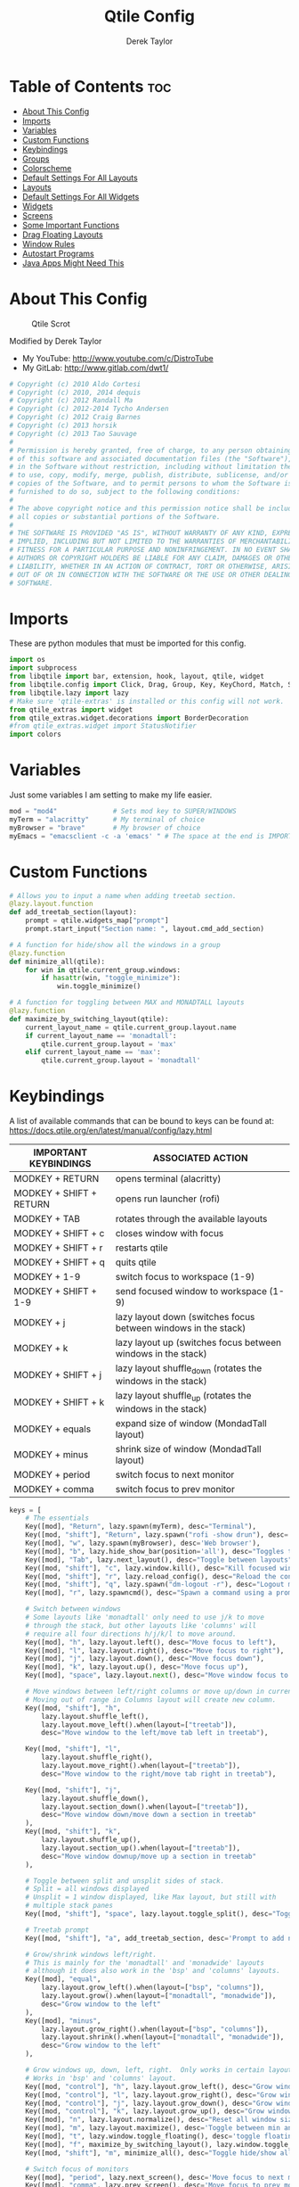 #+TITLE: Qtile Config
#+AUTHOR: Derek Taylor
#+PROPERTY: header-args :tangle config.py
#+auto_tangle: t
#+STARTUP: showeverything

* Table of Contents :toc:
- [[#about-this-config][About This Config]]
- [[#imports][Imports]]
- [[#variables][Variables]]
- [[#custom-functions][Custom Functions]]
- [[#keybindings][Keybindings]]
- [[#groups][Groups]]
- [[#colorscheme][Colorscheme]]
- [[#default-settings-for-all-layouts][Default Settings For All Layouts]]
- [[#layouts][Layouts]]
- [[#default-settings-for-all-widgets][Default Settings For All Widgets]]
- [[#widgets][Widgets]]
- [[#screens][Screens]]
- [[#some-important-functions][Some Important Functions]]
- [[#drag-floating-layouts][Drag Floating Layouts]]
- [[#window-rules][Window Rules]]
- [[#autostart-programs][Autostart Programs]]
- [[#java-apps-might-need-this][Java Apps Might Need This]]

* About This Config
#+CAPTION: Qtile Scrot
#+ATTR_HTML: :alt Qtile Scrot :title Qtile Scrot :align left
[[https://gitlab.com/dwt1/dotfiles/-/raw/master/.screenshots/dotfiles07-thumb.png]]

Modified by Derek Taylor
- My YouTube: [[http://www.youtube.com/c/DistroTube][http://www.youtube.com/c/DistroTube]]
- My GitLab:  [[http://www.gitlab.com/dwt1/][http://www.gitlab.com/dwt1/]]

#+begin_src python
# Copyright (c) 2010 Aldo Cortesi
# Copyright (c) 2010, 2014 dequis
# Copyright (c) 2012 Randall Ma
# Copyright (c) 2012-2014 Tycho Andersen
# Copyright (c) 2012 Craig Barnes
# Copyright (c) 2013 horsik
# Copyright (c) 2013 Tao Sauvage
#
# Permission is hereby granted, free of charge, to any person obtaining a copy
# of this software and associated documentation files (the "Software"), to deal
# in the Software without restriction, including without limitation the rights
# to use, copy, modify, merge, publish, distribute, sublicense, and/or sell
# copies of the Software, and to permit persons to whom the Software is
# furnished to do so, subject to the following conditions:
#
# The above copyright notice and this permission notice shall be included in
# all copies or substantial portions of the Software.
#
# THE SOFTWARE IS PROVIDED "AS IS", WITHOUT WARRANTY OF ANY KIND, EXPRESS OR
# IMPLIED, INCLUDING BUT NOT LIMITED TO THE WARRANTIES OF MERCHANTABILITY,
# FITNESS FOR A PARTICULAR PURPOSE AND NONINFRINGEMENT. IN NO EVENT SHALL THE
# AUTHORS OR COPYRIGHT HOLDERS BE LIABLE FOR ANY CLAIM, DAMAGES OR OTHER
# LIABILITY, WHETHER IN AN ACTION OF CONTRACT, TORT OR OTHERWISE, ARISING FROM,
# OUT OF OR IN CONNECTION WITH THE SOFTWARE OR THE USE OR OTHER DEALINGS IN THE
# SOFTWARE.

#+end_src

* Imports
These are python modules that must be imported for this config.

#+BEGIN_SRC python
import os
import subprocess
from libqtile import bar, extension, hook, layout, qtile, widget
from libqtile.config import Click, Drag, Group, Key, KeyChord, Match, Screen
from libqtile.lazy import lazy
# Make sure 'qtile-extras' is installed or this config will not work.
from qtile_extras import widget
from qtile_extras.widget.decorations import BorderDecoration
#from qtile_extras.widget import StatusNotifier
import colors

#+END_SRC

* Variables
Just some variables I am setting to make my life easier.

#+BEGIN_SRC python
mod = "mod4"              # Sets mod key to SUPER/WINDOWS
myTerm = "alacritty"      # My terminal of choice
myBrowser = "brave"       # My browser of choice
myEmacs = "emacsclient -c -a 'emacs' " # The space at the end is IMPORTANT!

#+END_SRC

* Custom Functions
#+begin_src python
# Allows you to input a name when adding treetab section.
@lazy.layout.function
def add_treetab_section(layout):
    prompt = qtile.widgets_map["prompt"]
    prompt.start_input("Section name: ", layout.cmd_add_section)

# A function for hide/show all the windows in a group
@lazy.function
def minimize_all(qtile):
    for win in qtile.current_group.windows:
        if hasattr(win, "toggle_minimize"):
            win.toggle_minimize()
           
# A function for toggling between MAX and MONADTALL layouts
@lazy.function
def maximize_by_switching_layout(qtile):
    current_layout_name = qtile.current_group.layout.name
    if current_layout_name == 'monadtall':
        qtile.current_group.layout = 'max'
    elif current_layout_name == 'max':
        qtile.current_group.layout = 'monadtall'

#+end_src

* Keybindings
A list of available commands that can be bound to keys can be found at: https://docs.qtile.org/en/latest/manual/config/lazy.html

| IMPORTANT KEYBINDINGS   | ASSOCIATED ACTION                                              |
|-------------------------+----------------------------------------------------------------|
| MODKEY + RETURN         | opens terminal (alacritty)                                     |
| MODKEY + SHIFT + RETURN | opens run launcher (rofi)                                      |
| MODKEY + TAB            | rotates through the available layouts                          |
| MODKEY + SHIFT + c      | closes window with focus                                       |
| MODKEY + SHIFT + r      | restarts qtile                                                 |
| MODKEY + SHIFT + q      | quits qtile                                                    |
| MODKEY + 1-9            | switch focus to workspace (1-9)                                |
| MODKEY + SHIFT + 1-9    | send focused window to workspace (1-9)                         |
| MODKEY + j              | lazy layout down (switches focus between windows in the stack) |
| MODKEY + k              | lazy layout up (switches focus between windows in the stack)   |
| MODKEY + SHIFT + j      | lazy layout shuffle_down (rotates the windows in the stack)    |
| MODKEY + SHIFT + k      | lazy layout shuffle_up (rotates the windows in the stack)      |
| MODKEY + equals         | expand size of window (MondadTall layout)                      |
| MODKEY + minus          | shrink size of window (MondadTall layout)                      |
| MODKEY + period         | switch focus to next monitor                                   |
| MODKEY + comma          | switch focus to prev monitor                                   |

#+begin_src python
keys = [
    # The essentials
    Key([mod], "Return", lazy.spawn(myTerm), desc="Terminal"),
    Key([mod, "shift"], "Return", lazy.spawn("rofi -show drun"), desc='Run Launcher'),
    Key([mod], "w", lazy.spawn(myBrowser), desc='Web browser'),
    Key([mod], "b", lazy.hide_show_bar(position='all'), desc="Toggles the bar to show/hide"),
    Key([mod], "Tab", lazy.next_layout(), desc="Toggle between layouts"),
    Key([mod, "shift"], "c", lazy.window.kill(), desc="Kill focused window"),
    Key([mod, "shift"], "r", lazy.reload_config(), desc="Reload the config"),
    Key([mod, "shift"], "q", lazy.spawn("dm-logout -r"), desc="Logout menu"),
    Key([mod], "r", lazy.spawncmd(), desc="Spawn a command using a prompt widget"),
    
    # Switch between windows
    # Some layouts like 'monadtall' only need to use j/k to move
    # through the stack, but other layouts like 'columns' will
    # require all four directions h/j/k/l to move around.
    Key([mod], "h", lazy.layout.left(), desc="Move focus to left"),
    Key([mod], "l", lazy.layout.right(), desc="Move focus to right"),
    Key([mod], "j", lazy.layout.down(), desc="Move focus down"),
    Key([mod], "k", lazy.layout.up(), desc="Move focus up"),
    Key([mod], "space", lazy.layout.next(), desc="Move window focus to other window"),

    # Move windows between left/right columns or move up/down in current stack.
    # Moving out of range in Columns layout will create new column.
    Key([mod, "shift"], "h",
        lazy.layout.shuffle_left(),
        lazy.layout.move_left().when(layout=["treetab"]),
        desc="Move window to the left/move tab left in treetab"),

    Key([mod, "shift"], "l",
        lazy.layout.shuffle_right(),
        lazy.layout.move_right().when(layout=["treetab"]),
        desc="Move window to the right/move tab right in treetab"),

    Key([mod, "shift"], "j",
        lazy.layout.shuffle_down(),
        lazy.layout.section_down().when(layout=["treetab"]),
        desc="Move window down/move down a section in treetab"
    ),
    Key([mod, "shift"], "k",
        lazy.layout.shuffle_up(),
        lazy.layout.section_up().when(layout=["treetab"]),
        desc="Move window downup/move up a section in treetab"
    ),

    # Toggle between split and unsplit sides of stack.
    # Split = all windows displayed
    # Unsplit = 1 window displayed, like Max layout, but still with
    # multiple stack panes
    Key([mod, "shift"], "space", lazy.layout.toggle_split(), desc="Toggle between split and unsplit sides of stack"),

    # Treetab prompt
    Key([mod, "shift"], "a", add_treetab_section, desc='Prompt to add new section in treetab'),

    # Grow/shrink windows left/right. 
    # This is mainly for the 'monadtall' and 'monadwide' layouts
    # although it does also work in the 'bsp' and 'columns' layouts.
    Key([mod], "equal",
        lazy.layout.grow_left().when(layout=["bsp", "columns"]),
        lazy.layout.grow().when(layout=["monadtall", "monadwide"]),
        desc="Grow window to the left"
    ),
    Key([mod], "minus",
        lazy.layout.grow_right().when(layout=["bsp", "columns"]),
        lazy.layout.shrink().when(layout=["monadtall", "monadwide"]),
        desc="Grow window to the left"
    ),

    # Grow windows up, down, left, right.  Only works in certain layouts.
    # Works in 'bsp' and 'columns' layout.
    Key([mod, "control"], "h", lazy.layout.grow_left(), desc="Grow window to the left"),
    Key([mod, "control"], "l", lazy.layout.grow_right(), desc="Grow window to the right"),
    Key([mod, "control"], "j", lazy.layout.grow_down(), desc="Grow window down"),
    Key([mod, "control"], "k", lazy.layout.grow_up(), desc="Grow window up"),
    Key([mod], "n", lazy.layout.normalize(), desc="Reset all window sizes"),
    Key([mod], "m", lazy.layout.maximize(), desc='Toggle between min and max sizes'),
    Key([mod], "t", lazy.window.toggle_floating(), desc='toggle floating'),
    Key([mod], "f", maximize_by_switching_layout(), lazy.window.toggle_fullscreen(), desc='toggle fullscreen'),
    Key([mod, "shift"], "m", minimize_all(), desc="Toggle hide/show all windows on current group"),

    # Switch focus of monitors
    Key([mod], "period", lazy.next_screen(), desc='Move focus to next monitor'),
    Key([mod], "comma", lazy.prev_screen(), desc='Move focus to prev monitor'),
    
    # Emacs programs launched using the key chord SUPER+e followed by 'key'
    KeyChord([mod],"e", [
        Key([], "e", lazy.spawn(myEmacs), desc='Emacs Dashboard'),
        Key([], "a", lazy.spawn(myEmacs + "--eval '(emms-play-directory-tree \"~/Music/\")'"), desc='Emacs EMMS'),
        Key([], "b", lazy.spawn(myEmacs + "--eval '(ibuffer)'"), desc='Emacs Ibuffer'),
        Key([], "d", lazy.spawn(myEmacs + "--eval '(dired nil)'"), desc='Emacs Dired'),
        Key([], "i", lazy.spawn(myEmacs + "--eval '(erc)'"), desc='Emacs ERC'),
        Key([], "s", lazy.spawn(myEmacs + "--eval '(eshell)'"), desc='Emacs Eshell'),
        Key([], "v", lazy.spawn(myEmacs + "--eval '(vterm)'"), desc='Emacs Vterm'),
        Key([], "w", lazy.spawn(myEmacs + "--eval '(eww \"distro.tube\")'"), desc='Emacs EWW'),
        Key([], "F4", lazy.spawn("killall emacs"),
                      lazy.spawn("/usr/bin/emacs --daemon"),
                      desc='Kill/restart the Emacs daemon')
    ]),
    # Dmenu/rofi scripts launched using the key chord SUPER+p followed by 'key'
    KeyChord([mod], "p", [
        Key([], "h", lazy.spawn("dm-hub -r"), desc='List all dmscripts'),
        Key([], "a", lazy.spawn("dm-sounds -r"), desc='Choose ambient sound'),
        Key([], "b", lazy.spawn("dm-setbg -r"), desc='Set background'),
        Key([], "c", lazy.spawn("dtos-colorscheme -r"), desc='Choose color scheme'),
        Key([], "e", lazy.spawn("dm-confedit -r"), desc='Choose a config file to edit'),
        Key([], "i", lazy.spawn("dm-maim -r"), desc='Take a screenshot'),
        Key([], "k", lazy.spawn("dm-kill -r"), desc='Kill processes '),
        Key([], "m", lazy.spawn("dm-man -r"), desc='View manpages'),
        Key([], "n", lazy.spawn("dm-note -r"), desc='Store and copy notes'),
        Key([], "o", lazy.spawn("dm-bookman -r"), desc='Browser bookmarks'),
        Key([], "p", lazy.spawn("rofi-pass"), desc='Logout menu'),
        Key([], "q", lazy.spawn("dm-logout -r"), desc='Logout menu'),
        Key([], "r", lazy.spawn("dm-radio -r"), desc='Listen to online radio'),
        Key([], "s", lazy.spawn("dm-websearch -r"), desc='Search various engines'),
        Key([], "t", lazy.spawn("dm-translate -r"), desc='Translate text')
    ])
]

#+end_src

* Groups
Groups are really workspaces.  group_names should remain 1-9 so the MOD+1-9 keybindings work as expected.  group_labels are the labels of the groups that are displayed in the bar.  Feel free to change group_labels to anything you wish.  group_layouts sets the default layout for each group.

#+begin_src python
groups = []
group_names = ["1", "2", "3", "4", "5", "6", "7", "8", "9",]

group_labels = ["1", "2", "3", "4", "5", "6", "7", "8", "9",]
#group_labels = ["DEV", "WWW", "SYS", "DOC", "VBOX", "CHAT", "MUS", "VID", "GFX",]
#group_labels = ["", "", "", "", "", "", "", "", "",]

group_layouts = ["monadtall", "monadtall", "tile", "tile", "monadtall", "monadtall", "monadtall", "monadtall", "monadtall"]

for i in range(len(group_names)):
    groups.append(
        Group(
            name=group_names[i],
            layout=group_layouts[i].lower(),
            label=group_labels[i],
        ))
 
for i in groups:
    keys.extend(
        [
            # mod1 + letter of group = switch to group
            Key(
                [mod],
                i.name,
                lazy.group[i.name].toscreen(),
                desc="Switch to group {}".format(i.name),
            ),
            # mod1 + shift + letter of group = move focused window to group
            Key(
                [mod, "shift"],
                i.name,
                lazy.window.togroup(i.name, switch_group=False),
                desc="Move focused window to group {}".format(i.name),
            ),
        ]
    )

#+end_src

* Colorscheme
Colors are defined in a separate 'colors.py' file.  It is best not manually change the colorscheme; instead run 'dtos-colorscheme' which is set to 'MOD + p c'. There are 10 colorschemes available to choose from:

+ colors.DoomOne
+ colors.Dracula
+ colors.GruvboxDark
+ colors.MonokaiPro
+ colors.Nord
+ colors.OceanicNext
+ colors.Palenight
+ colors.SolarizedDark
+ colors.SolarizedLight
+ colors.TomorrowNight

#+begin_src python
colors = colors.DoomOne

#+end_src

* Default Settings For All Layouts
Some settings that I use on almost every layout, which saves me from having to type these out for each individual layout.

#+begin_src python
layout_theme = {"border_width": 2,
                "margin": 8,
                "border_focus": colors[8],
                "border_normal": colors[0]
                }

#+end_src

* Layouts
The layouts that I use, plus several that I don't use. Uncomment the layouts you want; comment out the ones that you don't want to use.

#+begin_src python
layouts = [
    #layout.Bsp(**layout_theme),
    #layout.Floating(**layout_theme)
    #layout.RatioTile(**layout_theme),
    #layout.VerticalTile(**layout_theme),
    #layout.Matrix(**layout_theme),
    layout.MonadTall(**layout_theme),
    #layout.MonadWide(**layout_theme),
    layout.Tile(
         shift_windows=True,
         border_width = 0,
         margin = 0,
         ratio = 0.335,
         ),
    layout.Max(
         border_width = 0,
         margin = 0,
         ),
    #layout.Stack(**layout_theme, num_stacks=2),
    #layout.Columns(**layout_theme),
    #layout.TreeTab(
    #     font = "Ubuntu Bold",
    #     fontsize = 11,
    #     border_width = 0,
    #     bg_color = colors[0],
    #     active_bg = colors[8],
    #     active_fg = colors[2],
    #     inactive_bg = colors[1],
    #     inactive_fg = colors[0],
    #     padding_left = 8,
    #     padding_x = 8,
    #     padding_y = 6,
    #     sections = ["ONE", "TWO", "THREE"],
    #     section_fontsize = 10,
    #     section_fg = colors[7],
    #     section_top = 15,
    #     section_bottom = 15,
    #     level_shift = 8,
    #     vspace = 3,
    #     panel_width = 240
    #     ),
    #layout.Zoomy(**layout_theme),
]
#+end_src

* Default Settings For All Widgets
Some settings that I use on almost every widget, which saves me from having to type these out for each individual widget.

#+begin_src python
widget_defaults = dict(
    font="Ubuntu Bold",
    fontsize = 12,
    padding = 0,
    background=colors[0]
)

extension_defaults = widget_defaults.copy()

#+end_src


* Widgets
This is the bar (the panel) and the widgets within the bar.

#+begin_src python
def init_widgets_list():
    widgets_list = [
        widget.Image(
                 filename = "~/.config/qtile/icons/logo.png",
                 scale = "False",
                 mouse_callbacks = {'Button1': lambda: qtile.cmd_spawn(myTerm)},
                 ),
        widget.Prompt(
                 font = "Ubuntu Mono",
                 fontsize=14,
                 foreground = colors[1]
        ),
        widget.GroupBox(
                 fontsize = 11,
                 margin_y = 5,
                 margin_x = 5,
                 padding_y = 0,
                 padding_x = 1,
                 borderwidth = 3,
                 active = colors[8],
                 inactive = colors[1],
                 rounded = False,
                 highlight_color = colors[2],
                 highlight_method = "line",
                 this_current_screen_border = colors[7],
                 this_screen_border = colors [4],
                 other_current_screen_border = colors[7],
                 other_screen_border = colors[4],
                 ),
        widget.TextBox(
                 text = '|',
                 font = "Ubuntu Mono",
                 foreground = colors[1],
                 padding = 2,
                 fontsize = 14
                 ),
        widget.CurrentLayoutIcon(
                 # custom_icon_paths = [os.path.expanduser("~/.config/qtile/icons")],
                 foreground = colors[1],
                 padding = 4,
                 scale = 0.6
                 ),
        widget.CurrentLayout(
                 foreground = colors[1],
                 padding = 5
                 ),
        widget.TextBox(
                 text = '|',
                 font = "Ubuntu Mono",
                 foreground = colors[1],
                 padding = 2,
                 fontsize = 14
                 ),
        widget.WindowName(
                 foreground = colors[6],
                 max_chars = 40
                 ),
        widget.GenPollText(
                 update_interval = 300,
                 func = lambda: subprocess.check_output("printf $(uname -r)", shell=True, text=True),
                 foreground = colors[3],
                 fmt = '❤  {}',
                 decorations=[
                     BorderDecoration(
                         colour = colors[3],
                         border_width = [0, 0, 2, 0],
                     )
                 ],
                 ),
        widget.Spacer(length = 8),
        widget.CPU(
                 format = '▓  Cpu: {load_percent}%',
                 foreground = colors[4],
                 decorations=[
                     BorderDecoration(
                         colour = colors[4],
                         border_width = [0, 0, 2, 0],
                     )
                 ],
                 ),
        widget.Spacer(length = 8),
        widget.Memory(
                 foreground = colors[8],
                 mouse_callbacks = {'Button1': lambda: qtile.cmd_spawn(myTerm + ' -e htop')},
                 format = '{MemUsed: .0f}{mm}',
                 fmt = '🖥  Mem: {} used',
                 decorations=[
                     BorderDecoration(
                         colour = colors[8],
                         border_width = [0, 0, 2, 0],
                     )
                 ],
                 ),
        widget.Spacer(length = 8),
        widget.DF(
                 update_interval = 60,
                 foreground = colors[5],
                 mouse_callbacks = {'Button1': lambda: qtile.cmd_spawn(myTerm + ' -e df')},
                 partition = '/',
                 #format = '[{p}] {uf}{m} ({r:.0f}%)',
                 format = '{uf}{m} free',
                 fmt = '🖴  Disk: {}',
                 visible_on_warn = False,
                 decorations=[
                     BorderDecoration(
                         colour = colors[5],
                         border_width = [0, 0, 2, 0],
                     )
                 ],
                 ),
        widget.Spacer(length = 8),
        widget.Volume(
                 foreground = colors[7],
                 fmt = '🕫  Vol: {}',
                 decorations=[
                     BorderDecoration(
                         colour = colors[7],
                         border_width = [0, 0, 2, 0],
                     )
                 ],
                 ),
        widget.Spacer(length = 8),
        widget.KeyboardLayout(
                 foreground = colors[4],
                 fmt = '⌨  Kbd: {}',
                 decorations=[
                     BorderDecoration(
                         colour = colors[4],
                         border_width = [0, 0, 2, 0],
                     )
                 ],
                 ),
        widget.Spacer(length = 8),
        widget.Clock(
                 foreground = colors[8],
                 format = "⏱  %a, %b %d - %H:%M",
                 decorations=[
                     BorderDecoration(
                         colour = colors[8],
                         border_width = [0, 0, 2, 0],
                     )
                 ],
                 ),
        widget.Spacer(length = 8),
        widget.Systray(padding = 3),
        widget.Spacer(length = 8),

        ]
    return widgets_list

#+end_src

* Screens
Screen settings for my triple monitor setup. Monitor 1 will display ALL widgets in widgets_list. It is important that this is the *only* monitor that displays all widgets because the systray widget will crash if you try to run multiple instances of it.

#+begin_src python
def init_widgets_screen1():
    widgets_screen1 = init_widgets_list()
    return widgets_screen1 

# All other monitors' bars will display everything but widgets 22 (systray) and 23 (spacer).
def init_widgets_screen2():
    widgets_screen2 = init_widgets_list()
    del widgets_screen2[22:24]
    return widgets_screen2

# For adding transparency to your bar, add (background="#00000000") to the "Screen" line(s)
# For ex: Screen(top=bar.Bar(widgets=init_widgets_screen2(), background="#00000000", size=24)),

def init_screens():
    return [Screen(top=bar.Bar(widgets=init_widgets_screen1(), size=26)),
            Screen(top=bar.Bar(widgets=init_widgets_screen2(), size=26)),
            Screen(top=bar.Bar(widgets=init_widgets_screen2(), size=26))]

if __name__ in ["config", "__main__"]:
    screens = init_screens()
    widgets_list = init_widgets_list()
    widgets_screen1 = init_widgets_screen1()
    widgets_screen2 = init_widgets_screen2()

#+end_src

* Some Important Functions

#+begin_src python
def window_to_prev_group(qtile):
    if qtile.currentWindow is not None:
        i = qtile.groups.index(qtile.currentGroup)
        qtile.currentWindow.togroup(qtile.groups[i - 1].name)

def window_to_next_group(qtile):
    if qtile.currentWindow is not None:
        i = qtile.groups.index(qtile.currentGroup)
        qtile.currentWindow.togroup(qtile.groups[i + 1].name)

def window_to_previous_screen(qtile):
    i = qtile.screens.index(qtile.current_screen)
    if i != 0:
        group = qtile.screens[i - 1].group.name
        qtile.current_window.togroup(group)

def window_to_next_screen(qtile):
    i = qtile.screens.index(qtile.current_screen)
    if i + 1 != len(qtile.screens):
        group = qtile.screens[i + 1].group.name
        qtile.current_window.togroup(group)

def switch_screens(qtile):
    i = qtile.screens.index(qtile.current_screen)
    group = qtile.screens[i - 1].group
    qtile.current_screen.set_group(group)
#+end_src

* Drag Floating Layouts
Sets MOD + left mouse to drag floating windows.  Sets MOD + right mouse to resize floating windows.

#+begin_src python
mouse = [
    Drag([mod], "Button1", lazy.window.set_position_floating(), start=lazy.window.get_position()),
    Drag([mod], "Button3", lazy.window.set_size_floating(), start=lazy.window.get_size()),
    Click([mod], "Button2", lazy.window.bring_to_front()),
]

#+end_src

* Window Rules
#+begin_src python
dgroups_key_binder = None
dgroups_app_rules = []  # type: list
follow_mouse_focus = True
bring_front_click = False
cursor_warp = False
floating_layout = layout.Floating(
    border_focus=colors[8],
    border_width=2,
    float_rules=[
        # Run the utility of `xprop` to see the wm class and name of an X client.
        *layout.Floating.default_float_rules,
        Match(wm_class="confirmreset"),   # gitk
        Match(wm_class="dialog"),         # dialog boxes
        Match(wm_class="download"),       # downloads
        Match(wm_class="error"),          # error msgs
        Match(wm_class="file_progress"),  # file progress boxes
        Match(wm_class='kdenlive'),       # kdenlive
        Match(wm_class="makebranch"),     # gitk
        Match(wm_class="maketag"),        # gitk
        Match(wm_class="notification"),   # notifications
        Match(wm_class='pinentry-gtk-2'), # GPG key password entry
        Match(wm_class="ssh-askpass"),    # ssh-askpass
        Match(wm_class="toolbar"),        # toolbars
        Match(wm_class="Yad"),            # yad boxes
        Match(title="branchdialog"),      # gitk
        Match(title='Confirmation'),      # tastyworks exit box
        Match(title='Qalculate!'),        # qalculate-gtk
        Match(title="pinentry"),          # GPG key password entry
        Match(title="tastycharts"),       # tastytrade pop-out charts
        Match(title="tastytrade"),        # tastytrade pop-out side gutter
        Match(title="tastytrade - Portfolio Report"), # tastytrade pop-out allocation
        Match(wm_class="tasty.javafx.launcher.LauncherFxApp"), # tastytrade settings
    ]
)
auto_fullscreen = True
focus_on_window_activation = "smart"
reconfigure_screens = True

# If things like steam games want to auto-minimize themselves when losing
# focus, should we respect this or not?
auto_minimize = True

# When using the Wayland backend, this can be used to configure input devices.
wl_input_rules = None

#+end_src

* Autostart Programs
Executes a bash script (autostart.sh) which launches programs for autostart.

#+begin_src python
@hook.subscribe.startup_once
def start_once():
    home = os.path.expanduser('~')
    subprocess.call([home + '/.config/qtile/autostart.sh'])

#+end_src

* Java Apps Might Need This
#+begin_src python
# XXX: Gasp! We're lying here. In fact, nobody really uses or cares about this
# string besides java UI toolkits; you can see several discussions on the
# mailing lists, GitHub issues, and other WM documentation that suggest setting
# this string if your java app doesn't work correctly. We may as well just lie
# and say that we're a working one by default.
#
# We choose LG3D to maximize irony: it is a 3D non-reparenting WM written in
# java that happens to be on java's whitelist.
wmname = "LG3D"

#+end_src
